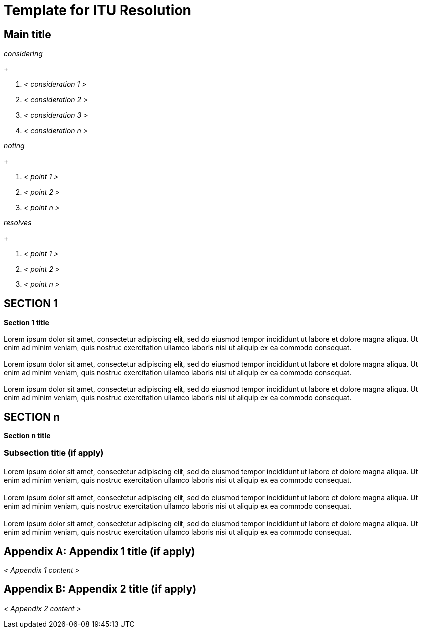 = Template for ITU Resolution
:comment: ### Bureau that the documents belongs to; mandatory. Permitted types: T (ITU-T), R (ITU-R), D (ITU-D)
:bureau: T
:comment: ### Internal reference number; mandatory
:docnumber: W.3000 (fictitious)
:comment: ### Series that the recommendation belongs to; mandatory. Use full title, for example:
:series: W: Authoring templates
:comment: ### First level subseries; mandatory
:series1: Recommendations
:comment: ### Second level subseries; mandatory
:series2: Metanorma template
:comment: ### Date on which the standard was updated; mandatory
:published-date: 2050-02-28
:comment: ### Document status/stage; mandatory. Synonym: docstage. Visit: https://www.metanorma.com/author/itu/authoring/ for permitted types
:status: draft
:comment: ### Document type; mandatory. Visit: https://www.metanorma.com/author/itu/authoring/ for permitted types
:doctype: resolution
:comment: ### Comma delimited keywords; mandatory
:keywords: authoring, recommendation, template, metanorma
:comment: ### Directory name used as prefix for the location of image files; optional
:imagesdir: images
:comment: ### Name of the AsciiDoc file; mandatory
:docfile: document.adoc
:comment: ### Metanorma flavor; mandatory
:mn-document-class: itu
:comment: ### Desired output formats; mandatory
:mn-output-extensions: xml,html,doc,rxl
:comment: ### Enable local relaton cache for quick inclusion of prefetched references; optional. For further information, visit: https://www.metanorma.com/author/ref/document-attributes/#caches, https://www.metanorma.com/author/topics/building/reference-lookup/#lookup-result-caching
:local-cache-only:
:comment: ### Encode all images in HTML output as inline data-URIs; optional
:data-uri-image:


== Main title

_considering_
+
--
. _< consideration 1 >_

. _< consideration 2 >_

. _< consideration 3 >_

. _< consideration n >_
--


_noting_
+
--
. _< point 1 >_

. _< point 2 >_

. _< point n >_
--


_resolves_
+
--
. _< point 1 >_

. _< point 2 >_

. _< point n >_
--


== SECTION 1

*Section 1 title*

[[blank-section-1]]
=== {blank}
Lorem ipsum dolor sit amet, consectetur adipiscing elit, sed do eiusmod tempor incididunt ut labore et dolore magna aliqua. Ut enim ad minim veniam, quis nostrud exercitation ullamco laboris nisi ut aliquip ex ea commodo consequat.

[[blank-section-2]]
=== {blank}
Lorem ipsum dolor sit amet, consectetur adipiscing elit, sed do eiusmod tempor incididunt ut labore et dolore magna aliqua. Ut enim ad minim veniam, quis nostrud exercitation ullamco laboris nisi ut aliquip ex ea commodo consequat.

[[blank-section-n]]
=== {blank}
Lorem ipsum dolor sit amet, consectetur adipiscing elit, sed do eiusmod tempor incididunt ut labore et dolore magna aliqua. Ut enim ad minim veniam, quis nostrud exercitation ullamco laboris nisi ut aliquip ex ea commodo consequat.


== SECTION n

*Section n title*

=== Subsection title (if apply)

[[blank-subsection-1]]
==== {blank}
Lorem ipsum dolor sit amet, consectetur adipiscing elit, sed do eiusmod tempor incididunt ut labore et dolore magna aliqua. Ut enim ad minim veniam, quis nostrud exercitation ullamco laboris nisi ut aliquip ex ea commodo consequat.

[[blank-subsection-2]]
==== {blank}
Lorem ipsum dolor sit amet, consectetur adipiscing elit, sed do eiusmod tempor incididunt ut labore et dolore magna aliqua. Ut enim ad minim veniam, quis nostrud exercitation ullamco laboris nisi ut aliquip ex ea commodo consequat.

[[blank-subsection-n]]
==== {blank}
Lorem ipsum dolor sit amet, consectetur adipiscing elit, sed do eiusmod tempor incididunt ut labore et dolore magna aliqua. Ut enim ad minim veniam, quis nostrud exercitation ullamco laboris nisi ut aliquip ex ea commodo consequat.


[appendix]
== Appendix 1 title (if apply)

_< Appendix 1 content >_


[appendix]
== Appendix 2 title (if apply)

_< Appendix 2 content >_